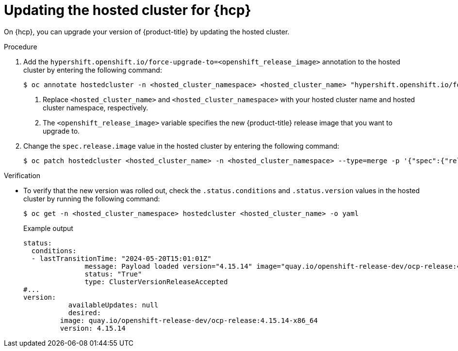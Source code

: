 // Module included in the following assemblies:
//
// * upgrades/updating_a_cluster/updating-hosted-control-planes.adoc
// * hosted_control_planes/hcp-updating.adoc

:_mod-docs-content-type: PROCEDURE
[id="updating-hosted-cluster_{context}"]
= Updating the hosted cluster for {hcp}

On {hcp}, you can upgrade your version of {product-title} by updating the hosted cluster.

.Procedure

. Add the `hypershift.openshift.io/force-upgrade-to=<openshift_release_image>` annotation to the hosted cluster by entering the following command:
+
[source,terminal]
----
$ oc annotate hostedcluster -n <hosted_cluster_namespace> <hosted_cluster_name> "hypershift.openshift.io/force-upgrade-to=<openshift_release_image>" --overwrite <1> <2>
----
+
<1> Replace `<hosted_cluster_name>` and `<hosted_cluster_namespace>` with your hosted cluster name and hosted cluster namespace, respectively.
<2> The `<openshift_release_image>` variable specifies the new {product-title} release image that you want to upgrade to.


. Change the `spec.release.image` value in the hosted cluster by entering the following command:
+
[source,terminal]
----
$ oc patch hostedcluster <hosted_cluster_name> -n <hosted_cluster_namespace> --type=merge -p '{"spec":{"release":{"image":"<openshift_release_image>"}}}'
----


.Verification

* To verify that the new version was rolled out, check the `.status.conditions` and `.status.version` values in the hosted cluster by running the following command:
+
[source,terminal]
----
$ oc get -n <hosted_cluster_namespace> hostedcluster <hosted_cluster_name> -o yaml
----
+
.Example output
[source,yaml]
----
status:
  conditions:
  - lastTransitionTime: "2024-05-20T15:01:01Z"
	       message: Payload loaded version="4.15.14" image="quay.io/openshift-release-dev/ocp-release:4.15.14-x86_64"
	       status: "True"
	       type: ClusterVersionReleaseAccepted
#...
version:
	   availableUpdates: null
	   desired:
  	 image: quay.io/openshift-release-dev/ocp-release:4.15.14-x86_64
  	 version: 4.15.14
----
